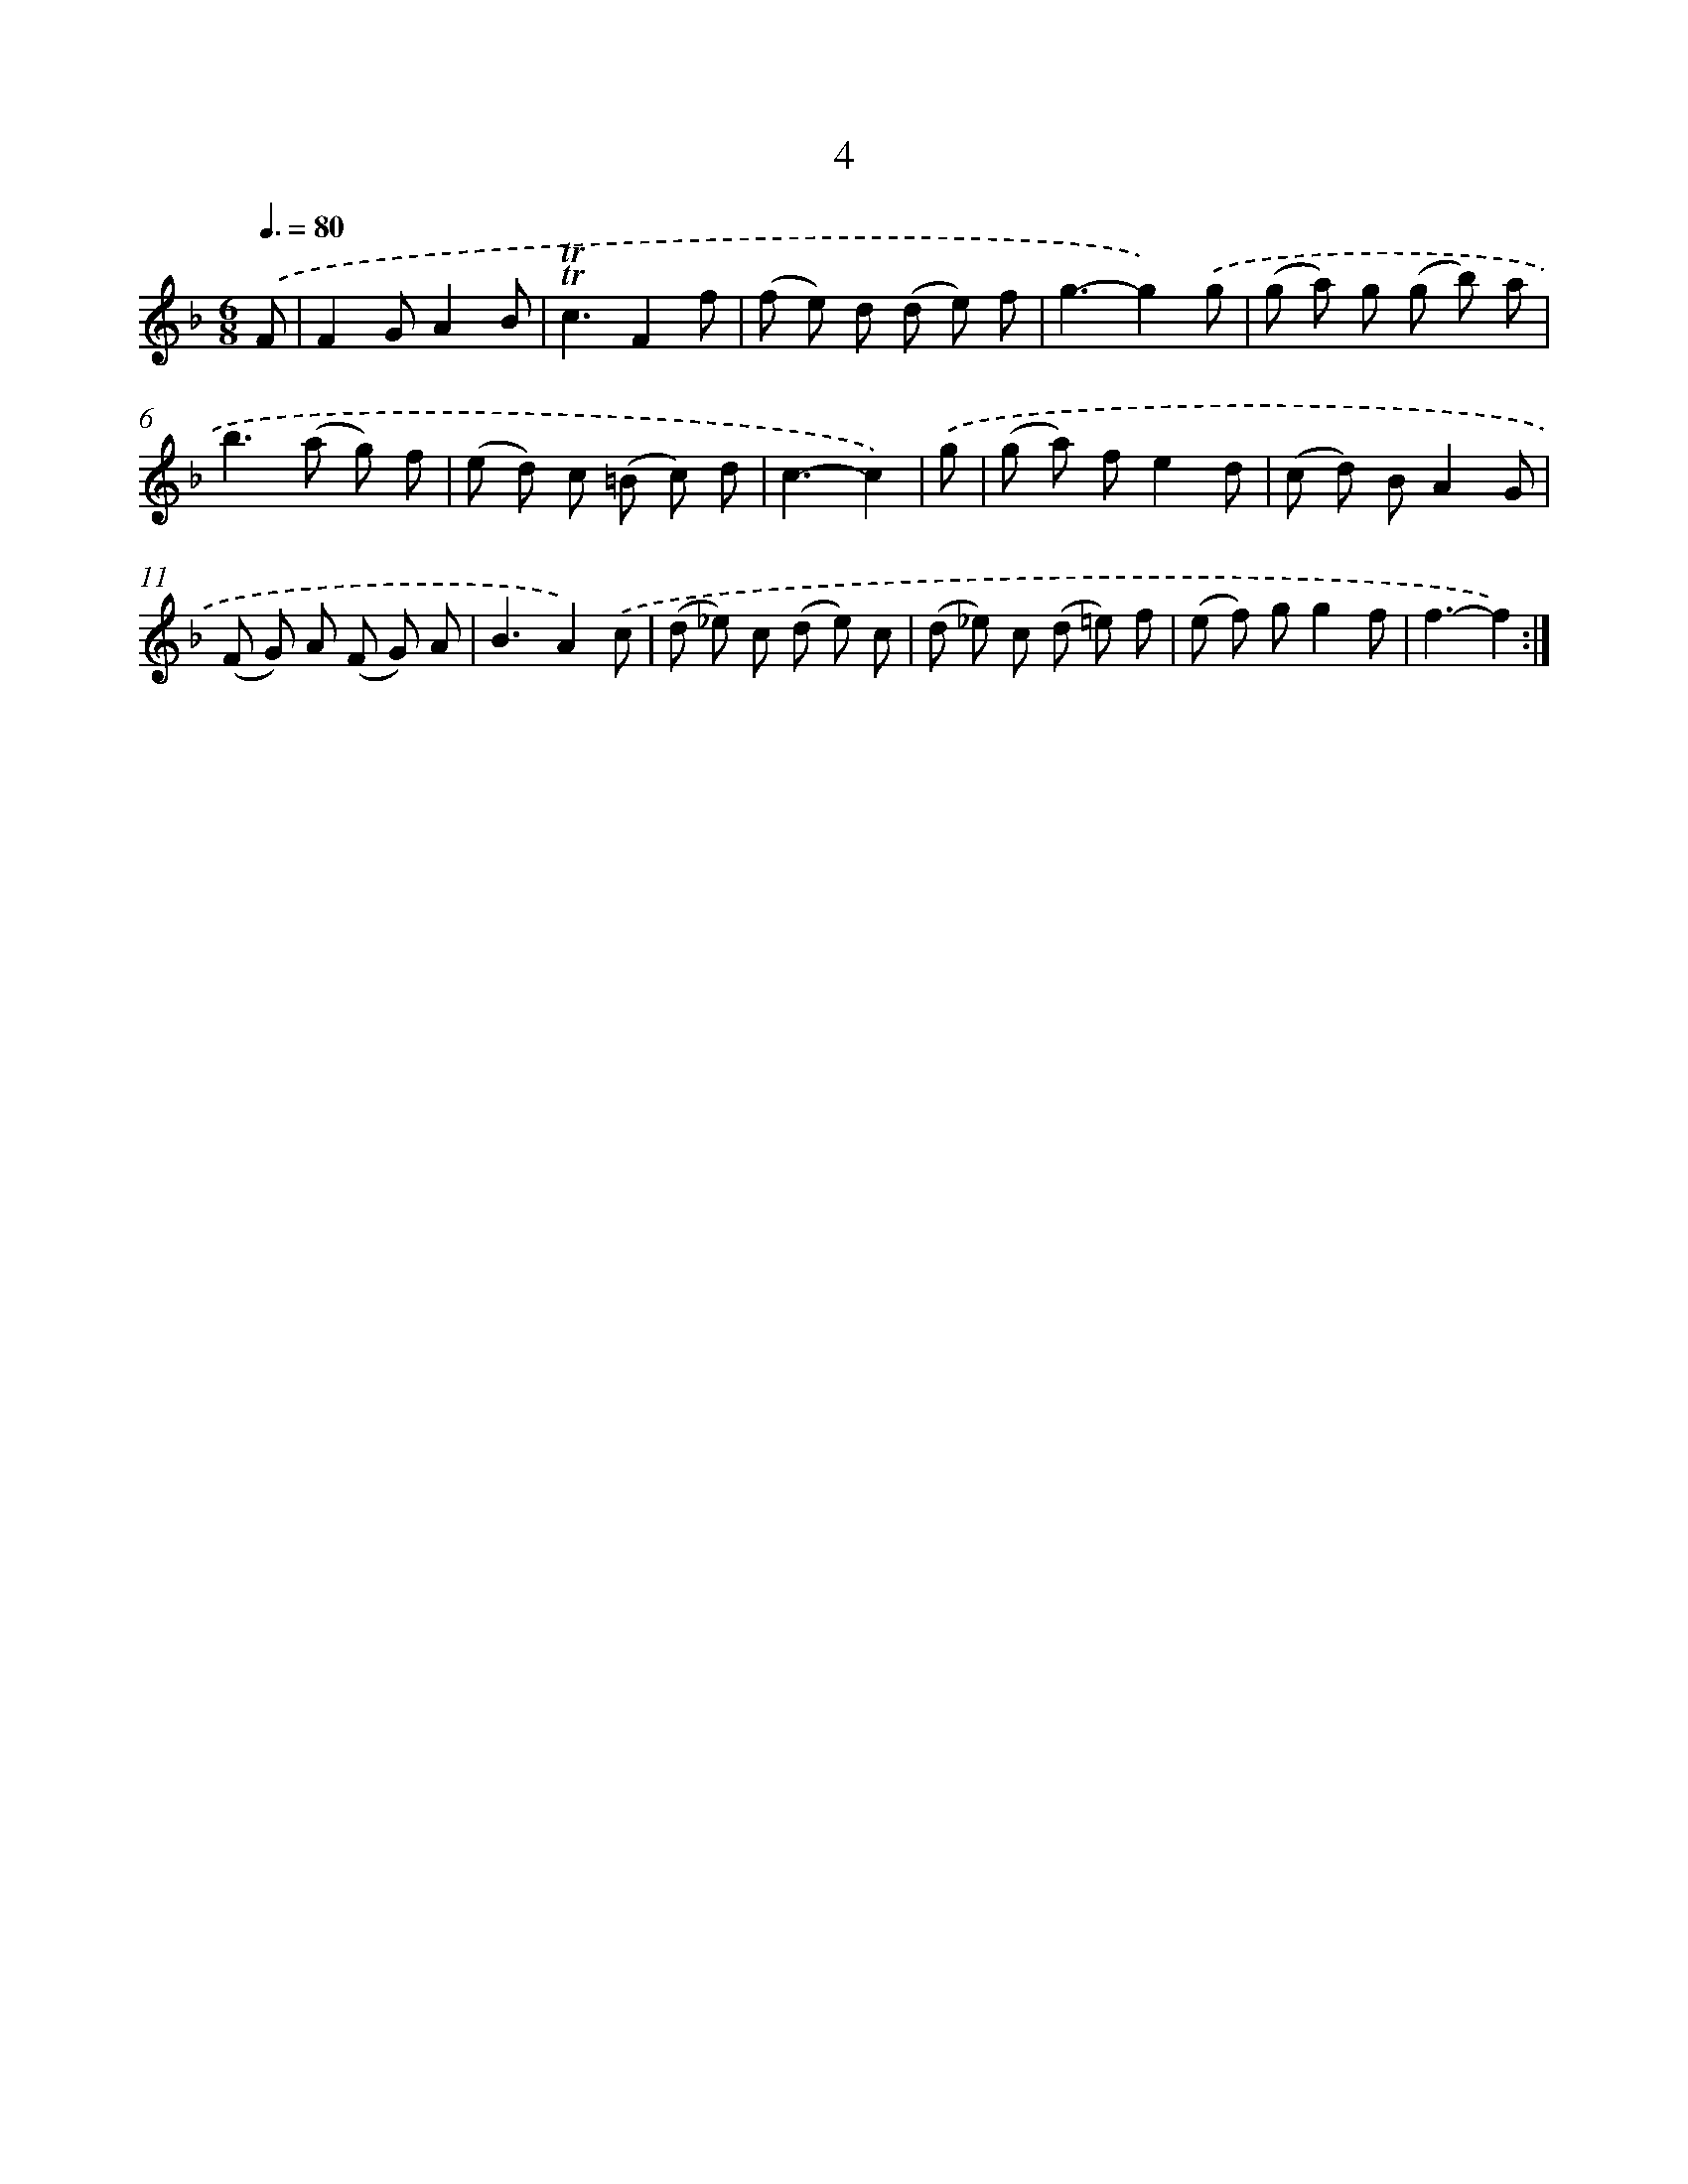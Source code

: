 X: 16089
T: 4
%%abc-version 2.0
%%abcx-abcm2ps-target-version 5.9.1 (29 Sep 2008)
%%abc-creator hum2abc beta
%%abcx-conversion-date 2018/11/01 14:38:00
%%humdrum-veritas 291845803
%%humdrum-veritas-data 3526815284
%%continueall 1
%%barnumbers 0
L: 1/8
M: 6/8
Q: 3/8=80
K: F clef=treble
.('F [I:setbarnb 1]|
F2GA2B |
!trill!!trill!c3F2f |
(f e) d (d e) f |
g3-g2).('g |
(g a) g (g b) a |
b2>(a2 g) f |
(e d) c (=B c) d |
c3-c2) |
.('g [I:setbarnb 9]|
(g a) fe2d |
(c d) BA2G |
(F G) A (F G) A |
B3A2).('c |
(d _e) c (d e) c |
(d _e) c (d =e) f |
(e f) gg2f |
f3-f2) :|]
